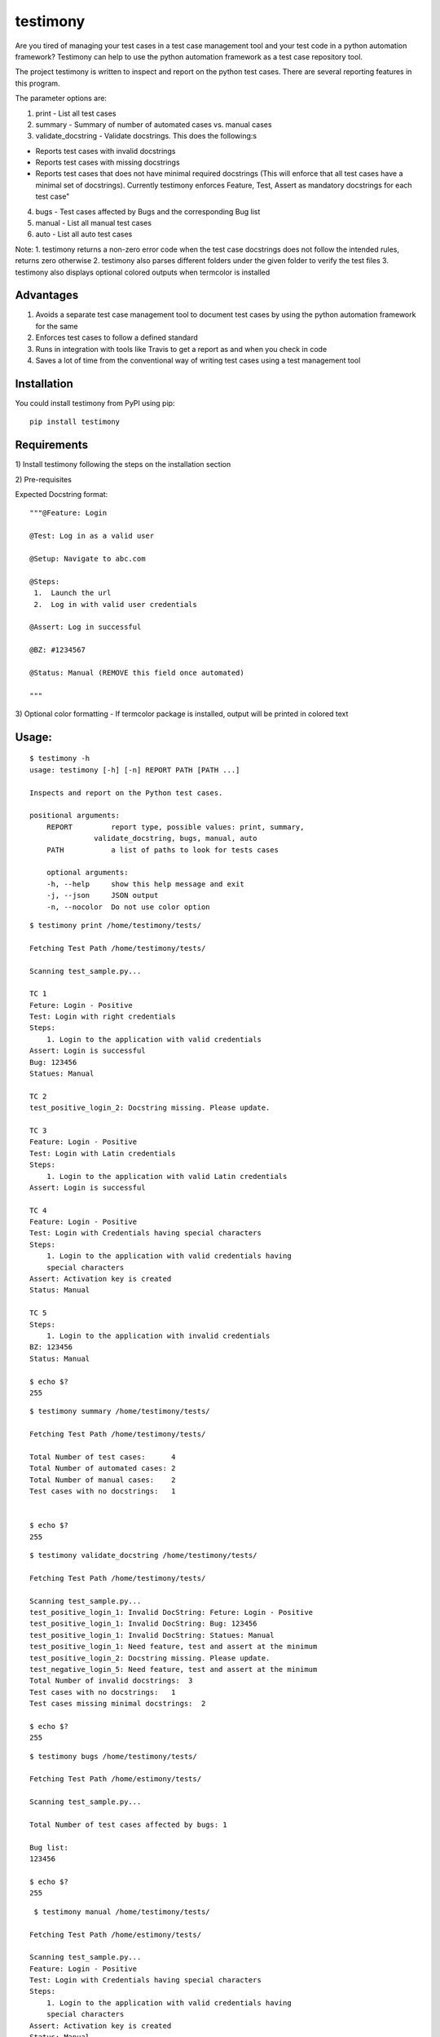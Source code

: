 testimony
=========
Are you tired of managing your test cases in a test case management tool and your test code in a python automation framework?  Testimony can help to use the python automation framework as a test case repository tool.

The project testimony is written to inspect and report on the python test cases.  There are several reporting features in this program.

The parameter options are:

1. print - List all test cases
2. summary - Summary of number of automated cases vs. manual cases
3. validate_docstring - Validate docstrings. This does the following:s

- Reports test cases with invalid docstrings
- Reports test cases with missing docstrings
- Reports test cases that does not have minimal required docstrings (This will enforce that all test cases have a minimal set of docstrings). Currently testimony enforces Feature, Test, Assert as mandatory docstrings for each test case"

4. bugs - Test cases affected by Bugs and the corresponding Bug list
5. manual - List all manual test cases
6. auto - List all auto test cases

Note:
1. testimony returns a non-zero error code when the test case docstrings does not follow the intended rules, returns zero otherwise
2. testimony also parses different folders under the given folder to verify the test files
3. testimony also displays optional colored outputs when termcolor is installed

Advantages
----------
1. Avoids a separate test case management tool to document test cases by using the python automation framework for the same
2. Enforces test cases to follow a defined standard
3. Runs in integration with tools like Travis to get a report as and when you check in code
4. Saves a lot of time from the conventional way of writing test cases using a test management tool

Installation
------------

You could install testimony from PyPI using pip:

::

    pip install testimony

Requirements
------------
\1) Install testimony following the steps on the installation section

\2) Pre-requisites

Expected Docstring format:

::

    """@Feature: Login
    
    @Test: Log in as a valid user
    
    @Setup: Navigate to abc.com
    
    @Steps:
     1.  Launch the url
     2.  Log in with valid user credentials
    
    @Assert: Log in successful
    
    @BZ: #1234567
    
    @Status: Manual (REMOVE this field once automated)
    
    """

\3) Optional color formatting - If termcolor package is installed, output will be printed in colored text

Usage:
------

::

    $ testimony -h
    usage: testimony [-h] [-n] REPORT PATH [PATH ...]

    Inspects and report on the Python test cases.

    positional arguments:
  	REPORT         report type, possible values: print, summary,
    	           validate_docstring, bugs, manual, auto
  	PATH           a list of paths to look for tests cases

  	optional arguments:
  	-h, --help     show this help message and exit
  	-j, --json     JSON output
  	-n, --nocolor  Do not use color option


::

    $ testimony print /home/testimony/tests/
    
    Fetching Test Path /home/testimony/tests/
 
    Scanning test_sample.py...
 
    TC 1
    Feture: Login - Positive
    Test: Login with right credentials
    Steps:
        1. Login to the application with valid credentials
    Assert: Login is successful
    Bug: 123456
    Statues: Manual
 
    TC 2
    test_positive_login_2: Docstring missing. Please update.
 
    TC 3
    Feature: Login - Positive
    Test: Login with Latin credentials
    Steps:
        1. Login to the application with valid Latin credentials
    Assert: Login is successful
 
    TC 4
    Feature: Login - Positive
    Test: Login with Credentials having special characters
    Steps:
        1. Login to the application with valid credentials having
        special characters
    Assert: Activation key is created
    Status: Manual
 
    TC 5
    Steps:
        1. Login to the application with invalid credentials
    BZ: 123456
    Status: Manual
 
    $ echo $?
    255
    

::

    $ testimony summary /home/testimony/tests/
 
    Fetching Test Path /home/testimony/tests/
 
    Total Number of test cases:      4
    Total Number of automated cases: 2
    Total Number of manual cases:    2
    Test cases with no docstrings:   1
 
 
    $ echo $?
    255

::

    $ testimony validate_docstring /home/testimony/tests/
 
    Fetching Test Path /home/testimony/tests/
 
    Scanning test_sample.py...
    test_positive_login_1: Invalid DocString: Feture: Login - Positive
    test_positive_login_1: Invalid DocString: Bug: 123456
    test_positive_login_1: Invalid DocString: Statues: Manual
    test_positive_login_1: Need feature, test and assert at the minimum
    test_positive_login_2: Docstring missing. Please update.
    test_negative_login_5: Need feature, test and assert at the minimum
    Total Number of invalid docstrings:  3
    Test cases with no docstrings:   1
    Test cases missing minimal docstrings:  2
 
    $ echo $?
    255

::

    $ testimony bugs /home/testimony/tests/
 
    Fetching Test Path /home/estimony/tests/
 
    Scanning test_sample.py...
 
    Total Number of test cases affected by bugs: 1
 
    Bug list:
    123456
 
    $ echo $?
    255

::

     $ testimony manual /home/testimony/tests/
 
    Fetching Test Path /home/estimony/tests/
 
    Scanning test_sample.py...
    Feature: Login - Positive
    Test: Login with Credentials having special characters
    Steps:
        1. Login to the application with valid credentials having
        special characters
    Assert: Activation key is created
    Status: Manual
    Steps:
        1. Login to the application with invalid credentials
    BZ: 123456
    Status: Manual
 
    $ echo $?
    255

::

    $ testimony auto /home/testimony/tests/
 
    Fetching Test Path /home/estimony/tests/
 
    Scanning test_sample.py...
    Feture: Login - Positive
    Test: Login with right credentials
    Steps:
        1. Login to the application with valid credentials
    Assert: Login is successful
    Bug: 123456
    Statues: Manual
    Feature: Login - Positive
    Test: Login with Latin credentials
    Steps:
        1. Login to the application with valid Latin credentials
    Assert: Login is successful
 
    $ echo $?
    255


Success scenario in which testimony returns 0

::
 
    $ testimony validate_docstring /home/tests/ui/sample/
 
    Fetching Test Path home/tests/ui/sample/
 
    Scanning test_activationkey.py...
    Total Number of invalid docstrings:  0
    Test cases with no docstrings:   0
    Test cases missing minimal docstrings:  0
 
    $ echo $?
    0

 
Having termcolor installed, testimony produces colored output by default.  It can be disabled by:

::

    $ testimony auto /home/apple/tests/login/ --nocolor
    
    (or)
    
    $ testimony auto /home/apple/tests/login/ -n

Testimony supports json output format to integrate with other applications easily.  This can be done by adding --json or -j to any of the testimony commands as shown below:

::

    $ testimony summary --json tests/
	[{"auto_count": 2, "manual_count": 2, "auto_percent": 50.0, "no_docstring": 1, "path": "tests/", "tc_count": 4, "manual_percent": 50.0}]
	
	$ testimony summary -j tests/
	[{"auto_count": 2, "manual_count": 2, "auto_percent": 50.0, "no_docstring": 1, "path": "tests/", "tc_count": 4, "manual_percent": 50.0}]


Known Issues
------------
None

Version History
---------------
- Version 1.0.0

::

- json support now incorporated

- Version 0.3.0

::

- Bug fix: Manual vs. automated test count is wrong when the test cases are written with "status" tag vs. "Status"


- Version 0.2.0

::

- fix to check the tests starting with test_ rather than just test
- Testimony will return error code when docstrings are missing, incorrect docstrings found, minimal docstrings not present
- Make validate_docstring return a 0 success return code if no errors are found
- Organized Constants
- Now testimony accepts --nocolor or --n argument to avoid color output
- testimony will now not error out if termcolor is not installed.
- Make termcolor an optional dependency
- Add Travis configuration to automatically run pep8 when testimony is updated
- Get tests from subfolders of the given path


- Version 0.1.0

::

- Initial Release

Author
------

This software is developed by `Suresh Thirugn`_.

.. _Suresh Thirugn: https://github.com/sthirugn/

Contributors
------------
| `Og Maciel <https://github.com/omaciel/>`_
| `Corey Welton <https://github.com/cswiii/>`_
| `Elyézer Rezende <https://github.com/elyezer/>`_
